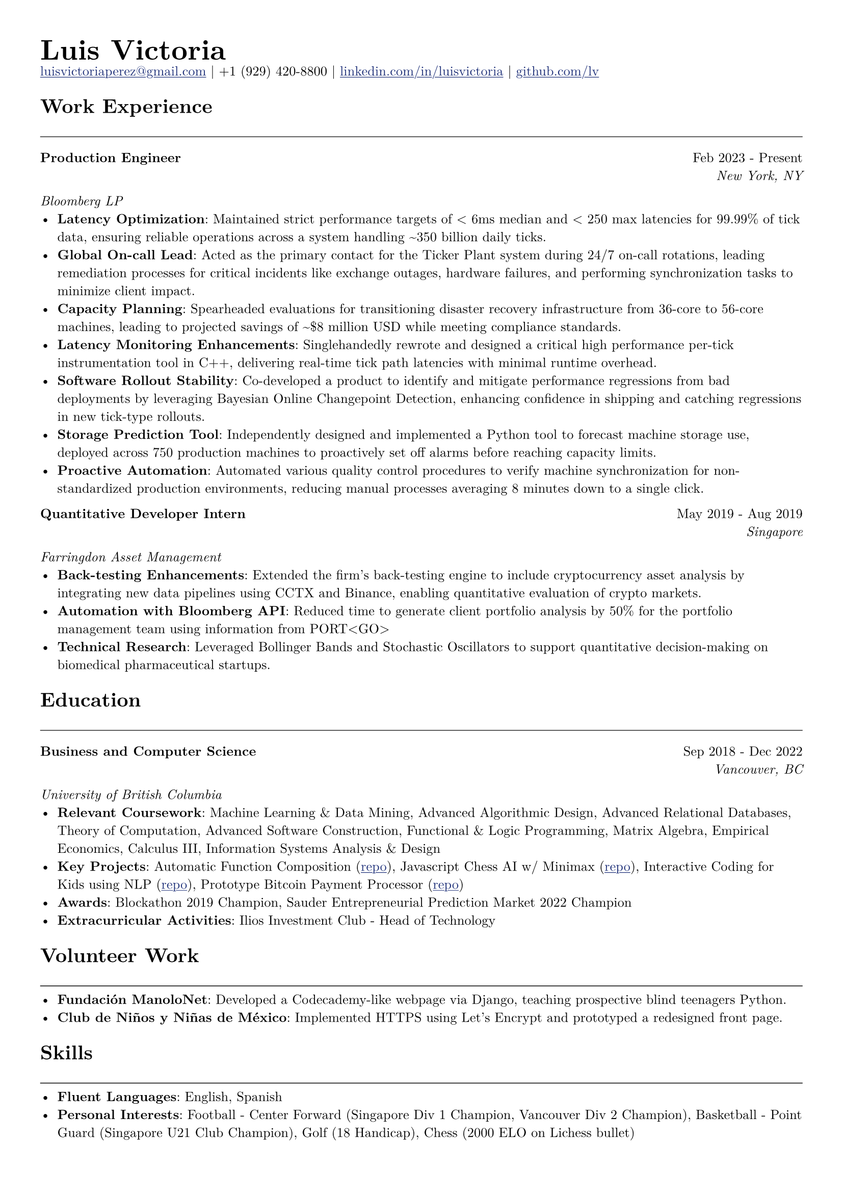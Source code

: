 // Set document properties
#set document(author: "Luis Victoria", title: "Curriculum Vitae")
#set page(margin: (left: 1cm, right: 1cm, top: 1cm, bottom: 1cm))
#set text(font: "New Computer Modern", size: 9.5pt)

#show link: it => {
  set text(fill: rgb(29, 47, 120))
  underline(it)
}

// Header
#align(left)[
  #set par(leading: 0.5em)
  #block[
    #text(20pt, weight: "bold")[Luis Victoria]
    #linebreak()
    #text(9.5pt)[#link("mailto:luisvictoriaperez@gmail.com")[luisvictoriaperez\@gmail.com] | +1 (929) 420-8800 | #link("https://www.linkedin.com/in/luisvictoria/")[linkedin.com/in/luisvictoria] | #link("https://github.com/lv")[github.com/lv]]
  ]
]

// Work Experience Section
#text(14pt, weight: "bold")[Work Experience]
#line(length: 100%, stroke: 0.5pt)

// Bloomberg Entry
#grid(
  columns: (auto, 1fr),
  gutter: 1em,
  [*Production Engineer*],
  align(right)[
    Feb 2023 - Present
    #linebreak()
    #text(style: "italic")[New York, NY]
  ]
)
#text(style: "italic")[Bloomberg LP]
  - *Latency Optimization*: Maintained strict performance targets of < 6ms median and < 250 max latencies for 99.99% of tick data, ensuring reliable operations across a system handling \~350 billion daily ticks.
  - *Global On-call Lead*: Acted as the primary contact for the Ticker Plant system during 24/7 on-call rotations, leading remediation processes for critical incidents like exchange outages, hardware failures, and performing synchronization tasks to minimize client impact.
  - *Capacity Planning*: Spearheaded evaluations for transitioning disaster recovery infrastructure from 36-core to 56-core machines, leading to projected savings of \~\$8 million USD while meeting compliance standards.
  - *Latency Monitoring Enhancements*: Singlehandedly rewrote and designed a critical high performance per-tick instrumentation tool in C++, delivering real-time tick path latencies with minimal runtime overhead.
  - *Software Rollout Stability*: Co-developed a product to identify and mitigate performance regressions from bad deployments by leveraging Bayesian Online Changepoint Detection, enhancing confidence in shipping and catching regressions in new tick-type rollouts.
  - *Storage Prediction Tool*: Independently designed and implemented a Python tool to forecast machine storage use, deployed across 750 production machines to proactively set off alarms before reaching capacity limits.
  - *Proactive Automation*: Automated various quality control procedures to verify machine synchronization for non-standardized production environments, reducing manual processes averaging 8 minutes down to a single click.

// Farringdon Entry
#grid(
  columns: (auto, 1fr),
  gutter: 1em,
  [*Quantitative Developer Intern*],
  align(right)[
    May 2019 - Aug 2019
    #linebreak()
    #text(style: "italic")[Singapore]
  ]
)
#text(style: "italic")[Farringdon Asset Management]
  - *Back-testing Enhancements*: Extended the firm's back-testing engine to include cryptocurrency asset analysis by integrating new data pipelines using CCTX and Binance, enabling quantitative evaluation of crypto markets.
  - *Automation with Bloomberg API*: Reduced time to generate client portfolio analysis by 50% for the portfolio management team using information from PORT\<GO\>
  - *Technical Research*: Leveraged Bollinger Bands and Stochastic Oscillators to support quantitative decision-making on biomedical pharmaceutical startups.

// Education Section
#text(14pt, weight: "bold")[Education]
#line(length: 100%, stroke: 0.5pt)

#grid(
  columns: (auto, 1fr),
  gutter: 1em,
  [*Business and Computer Science*],
  align(right)[
    Sep 2018 - Dec 2022
    #linebreak()
    #text(style: "italic")[Vancouver, BC]
  ]
)
#text(style: "italic")[University of British Columbia]
  - *Relevant Coursework*: Machine Learning & Data Mining, Advanced Algorithmic Design, Advanced Relational Databases, Theory of Computation, Advanced Software Construction, Functional & Logic Programming, Matrix Algebra, Empirical Economics, Calculus III, Information Systems Analysis & Design
  - *Key Projects*: Automatic Function Composition (#link("https://github.com/LV/FastFuncs")[repo]), Javascript Chess AI w/ Minimax (#link("https://github.com/LV/LuisitoChess")[repo]), Interactive Coding for Kids using NLP (#link("https://github.com/LV/C-Is-For-Coding")[repo]), Prototype Bitcoin Payment Processor (#link("https://github.com/LV/bitlink-prototype")[repo])
  - *Awards*: Blockathon 2019 Champion, Sauder Entrepreneurial Prediction Market 2022 Champion
  - *Extracurricular Activities*: Ilios Investment Club - Head of Technology

// Volunteer Work Section
#text(14pt, weight: "bold")[Volunteer Work]
#line(length: 100%, stroke: 0.5pt)
  - *Fundación ManoloNet*: Developed a Codecademy-like webpage via Django, teaching prospective blind teenagers Python.
  - *Club de Niños y Niñas de México*: Implemented HTTPS using Let's Encrypt and prototyped a redesigned front page.

// Skills Section
#text(14pt, weight: "bold")[Skills]
#line(length: 100%, stroke: 0.5pt)
  - *Fluent Languages*: English, Spanish
  - *Personal Interests*: Football - Center Forward (Singapore Div 1 Champion, Vancouver Div 2 Champion), Basketball - Point Guard (Singapore U21 Club Champion), Golf (18 Handicap), Chess (2000 ELO on Lichess bullet)
